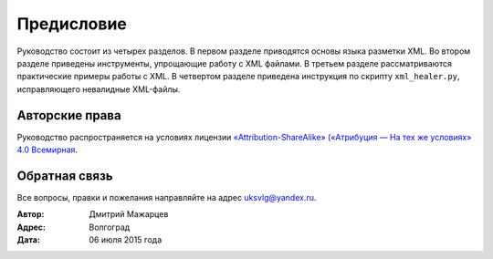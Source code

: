 
.. _preface:

Предисловие
===============

Руководство состоит из четырех разделов. В первом разделе приводятся основы
языка разметки XML. Во втором разделе приведены инструменты, упрощающие
работу с XML файлами. В третьем разделе рассматриваются практические примеры работы с XML. В четвертом разделе приведена инструкция по скрипту ``xml_healer.py``, исправляющего невалидные XML-файлы.

Авторские права
~~~~~~~~~~~~~~~~~~~~~~~~~~~~~~~

Руководство распространяется на условиях лицензии
`«Attribution-ShareAlike» («Атрибуция — На тех же условиях» 4.0
Всемирная <https://creativecommons.org/licenses/by-sa/4.0/deed.ru>`_.

Обратная связь
~~~~~~~~~~~~~~~~~~~~~~~~~~~~~~~

Все вопросы, правки и пожелания направляйте на адрес uksvlg@yandex.ru.

:Автор: Дмитрий Мажарцев
:Адрес: Волгоград
:Дата: 06 июля 2015 года